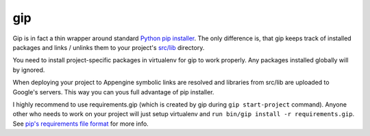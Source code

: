 gip
===

Gip is in fact a thin wrapper around standard `Python pip installer
<http://www.pip-installer.org>`__. The only difference is, that gip keeps track
of installed packages and links / unlinks them to your project's `src/lib
<../gap/templates/src/lib>`__ directory.

You need to install project-specific packages in virtualenv for gip to work
properly. Any packages installed globally will by ignored.

When deploying your project to Appengine symbolic links are resolved and
libraries from src/lib are uploaded to Google's servers. This way you can yous
full advantage of pip installer.

I highly recommend to use requirements.gip (which is created by gip during
``gip start-project`` command). Anyone other who needs to work on your project
will just setup virtualenv and ``run bin/gip install -r requirements.gip``. See
`pip's requirements file format
<http://www.pip-installer.org/en/1.0.1/requirement-format.html>`__ for more
info.
